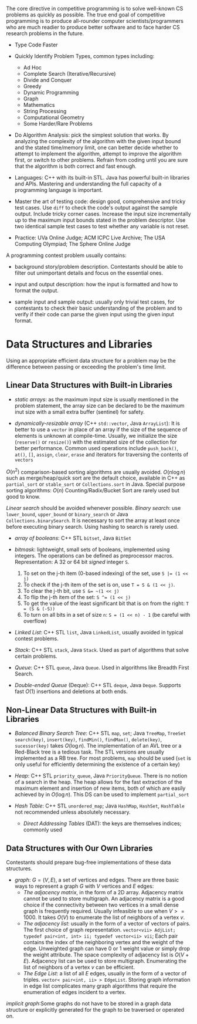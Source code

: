 The core directive in competitive programming is to solve well-known CS
problems as quickly as possible. The true end goal of competitive
programming is to produce all-rounder computer scientists/programmers
who are much readier to produce better software and to face harder CS
research problems in the future.

- Type Code Faster

- Quickly Identify Problem Types, common types including:
    + Ad Hoc
    + Complete Search (Iterative/Recursive)
    + Divide and Conquer
    + Greedy
    + Dynamic Programming
    + Graph
    + Mathematics
    + String Processing
    + Computational Geometry
    + Some Harder/Rare Problems

- Do Algorithm Analysis: pick the simplest solution that works. By
  analyzing the complexity of the algorithm with the given input bound
  and the stated time/memory limit, one can better decide whether to
  attempt to implement the algorithm, attempt to improve the algorithm
  first, or switch to other problems. Refrain from coding until you are
  sure that the algorithm is both correct and fast enough.

- Languages: C++ with its built-in STL. Java has powerful built-in
  libraries and APIs. Mastering and understanding the full capacity of a
  programming language is important.

- Master the art of testing code: design good, comprehensive and tricky
  test cases. Use =diff= to check the code's output against the sample
  output. Include tricky corner cases. Increase the input size
  incrementally up to the maximum input bounds stated in the problem
  descriptor. Use two identical sample test cases to test whether any variable
  is not reset.

- Practice: UVa Online Judge; ACM ICPC Live Archive; The USA Computing
  Olympiad; The Sphere Online Judge

A programming contest problem usually contains:

- background story/problem description. Contestants should be able to
  filter out unimportant details and focus on the essential ones.

- input and output description: how the input is formatted and how to
  format the output.

- sample input and sample output: usually only trivial test cases, for
  contestants to check their basic understanding of the problem and to
  verify if their code can parse the given input using the given input
  format.

* Data Structures and Libraries

Using an appropriate efficient data structure for a problem may be the 
difference between passing or exceeding the problem's time limit.

** Linear Data Structures with Built-in Libraries

- /static arrays/: as the maximum input size is usually mentioned in the 
  problem statement, the array size can be declared to be the maximum
  inut size with a small extra buffer (sentinel) for safety.

- /dynamically-resizable array/ (C++ =std::vector=, Java =ArrayList=): 
  It is better to use a =vector= in place of an array if the size of the
  sequence of elements is unknown at compile-time. Usually, we initialize
  the size (=reserve()= or =resize()=) with the estimated size of the
  collection for better performance. Common used operations include 
  =push_back()=, =at()=, =[]=, =assign=, =clear=, =erase= and iterators
  for traversing the contents of =vectors=

$O(n^2)$ comparison-based sorting algorithms are usually avoided. 
$O(n\log n)$ such as merge/heap/quick sort are the default choice, available
in C++ as =partial_sort= or =stable_sort= or =Collections.sort= in Java.
Special purpose sorting algorithms: $O(n)$ Counting/Radix/Bucket Sort are
rarely used but good to know.

/Linear search/ should be avoided whenever possible. /Binary search/: use
=lower_bound=, =upper_bound= or =binary_search= or Java =Collections.binarySearch=.
It is necessary to sort the array at least once before executing binary search.
Using hashing to search is rarely used.

- /array of booleans/: C++ STL =bitset=, Java =BitSet=

- /bitmask/: lightweight, small sets of booleans, implemented using integers.
  The operations can be defined as preprocessor macros. Representation:
  A 32 or 64 bit /signed/ integer =S=.
    1. To set on the j-th item (0-based indexing) of the set, use ~S |= (1 << j)~
    2. To check if the j-th item of the set is on, use ~T = S & (1 << j)~.
    3. To clear the j-th bit, use ~S &= ~(1 << j)~
    4. To flip the j-th item of the set: ~S ^= (1 << j)~
    5. To get the value of the least significant bit that is on from the right:
       ~T = (S & (-S))~
    6. To turn on all bits in a set of size =n=: ~S = (1 << n) - 1~ (be careful with overflow)

- /Linked List/: C++ STL =list=, Java =LinkedList=, usually avoided in 
  typical contest problems.

- /Stack/: C++ STL =stack=, Java =Stack=. Used as part of algorithms that
  solve certain problems.

- /Queue/: C++ STL =queue=, Java =Queue=. Used in algorithms like Breadth
  First Search.

- /Double-ended Queue/ (Deque): C++ STL =deque=, Java =Deque=. Supports
  fast $O(1)$ insertions and deletions at both ends.

** Non-Linear Data Structures with Built-in Libraries

- /Balanced Binary Search Tree/: C++ STL =map=, =set=; Java =TreeMap=, =TreeSet=
  =search(key)=, =insert(key)=, =findMin()=, =findMax()=, =delete(key)=,
  =sucessor(key)= takes $O(\log n)$. The implementation of an AVL tree or 
  a Red-Black tree is a tedious task. The STL versions are usually implemented
  as a RB tree. For most problems, =map= should be used (=set= is only
  useful for efficiently determining the existence of a certain key)

- /Heap/: C++ STL =priority_queue=, Java =PriorityQueue=.
  There is no notion of a search in the heap. The heap allows for the 
  fast extraction of the maximum element and insertion of new items, both
  of which are easily achieved by in $O(\log n)$. This DS can be used to
  implement =partial_sort=

- /Hash Table/: C++ STL =unordered_map=; Java =HashMap=, =HashSet=, =HashTable=
  not recommended unless absolutely necessary.
  + /Direct Addressing Tables/ (DAT): the keys are themselves indices; commonly used

** Data Structures with Our Own Libraries

Contestants should prepare bug-free implementations of these data structures.

- /graph/: $G = (V, E)$, a set of vertices and edges. There are three basic ways
  to represent a graph $G$ with $V$ vertices and $E$ edges:
  + /The adjacency matrix/, in the form of a 2D array. Adjacency matrix cannot
    be used to store multigraph. An adjacency matrix is a good choice if the
    connectivity between two vertices in a small dense graph is frequently 
    required. Usually infeasible to use when $V >= 1000$. It takes $O(V)$ to
    enumerate the list of neighbors of a vertex $v$.
  + /The adjacency list/: usually in the form of a vector of vectors of pairs.
    The first choice of graph representation.
    =vector<vii> AdjList; typedef pair<int, int> ii; typedef vector<ii> vii=;
    Each pair contains the index of the neighboring vertex and the weight of 
    the edge. Unweighted graph can have 0 or 1 weight value or simply drop the
    weight attribute. The space complexity of adjacency list is $O(V+E)$. 
    Adjacency list can be used to store multigraph. Enumerating the list of 
    neighbors of a vertex $v$ can be efficient.
  + /The Edge List/: a list of all $E$ edges, usually in the form of a vector of
    triples. =vector< pair<int, ii> > EdgeList=. Storing graph information in 
    edge list complicates many graph algorithms that require the enumeration of
    edges incident to a vertex.

/implicit graph/:Some graphs do not have to be stored in a graph data structure or explicitly 
generated for the graph to be traversed or operated on.
